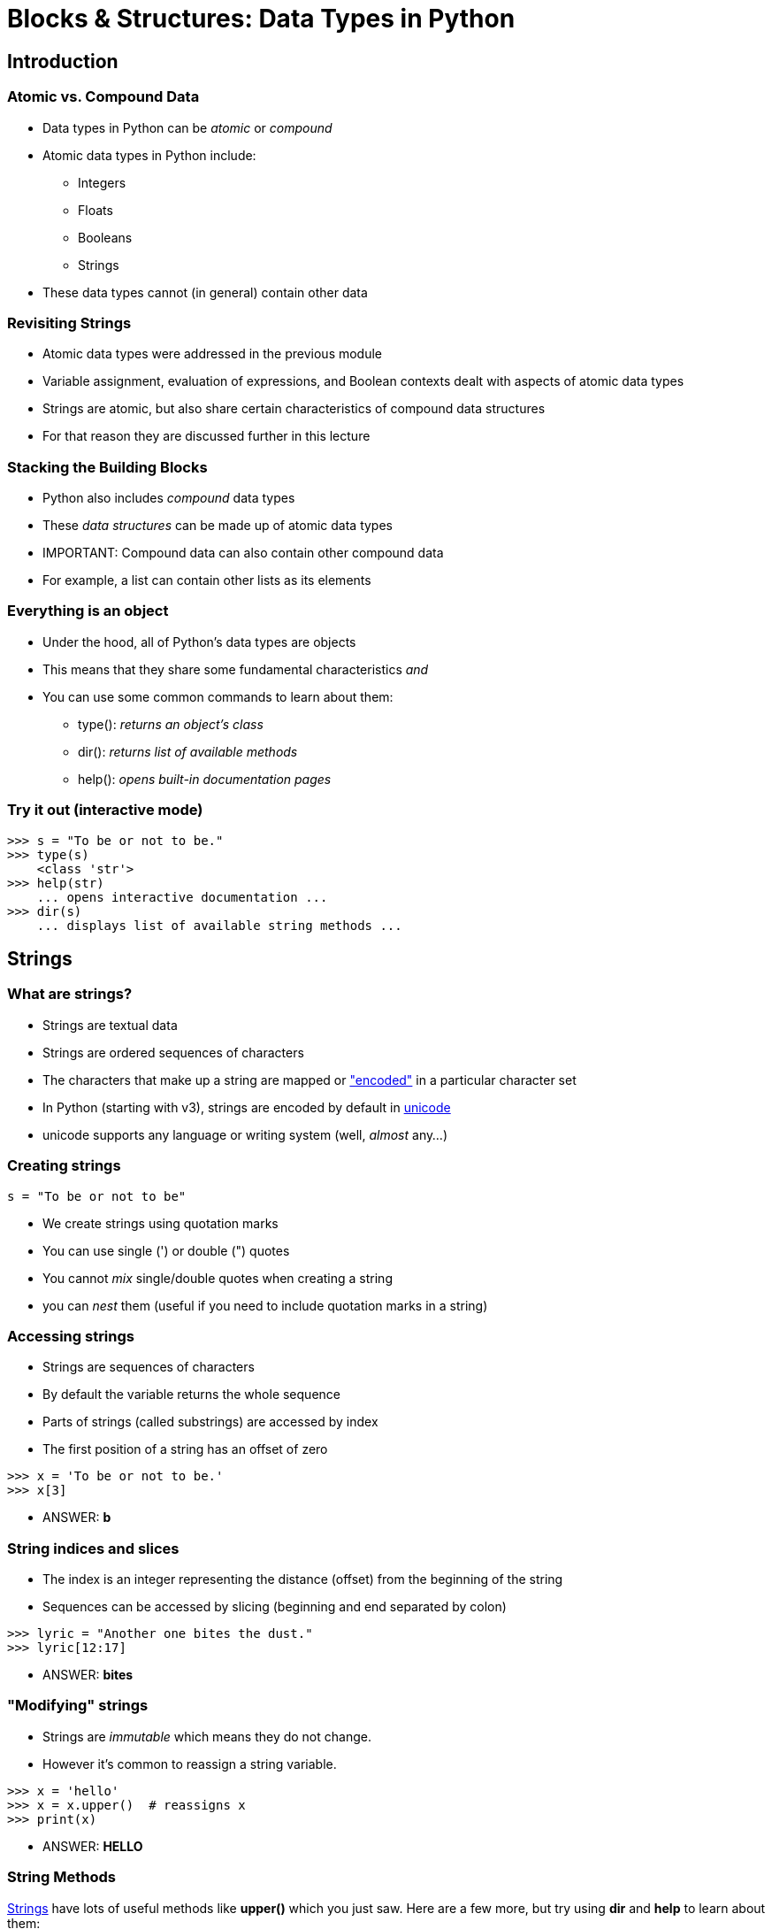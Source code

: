 = Blocks & Structures: Data Types in Python
:imagesdir: images
:docinfo: shared
:revealjsdir: ../../lib/reveal.js.3.9.2
:source-highlighter: highlightjs
:customcss: ../../css/aric_slides.css
:revealjs_width: 1400
:revealjs_height: 800
:title-slide-background-image: nick-pampoukidis-71DBqqpWrBI-unsplash.jpg

== Introduction

=== Atomic vs. Compound Data

* Data types in Python can be _atomic_ or _compound_
* Atomic data types in Python include:
** Integers
** Floats
** Booleans
** Strings
* These data types cannot (in general) contain other data

=== Revisiting Strings

* Atomic data types were addressed in the previous module
* Variable assignment, evaluation of expressions, and Boolean contexts dealt with aspects of atomic data types
* Strings are atomic, but also share certain characteristics of compound data structures
* For that reason they are discussed further in this lecture

=== Stacking the Building Blocks

* Python also includes _compound_ data types
* These _data structures_ can be made up of atomic data types
* IMPORTANT: Compound data can also contain other compound data
* For example, a list can contain other lists as its elements

=== Everything is an object

* Under the hood, all of Python's data types are objects
* This means that they share some fundamental characteristics _and_
* You can use some common commands to learn about them:
** type(): _returns an object's class_
** dir(): _returns list of available methods_
** help(): _opens built-in documentation pages_

=== Try it out (interactive mode)

[source, python]
----
>>> s = "To be or not to be."
>>> type(s)
    <class 'str'>
>>> help(str)
    ... opens interactive documentation ...
>>> dir(s)
    ... displays list of available string methods ...
----


== Strings

=== What are strings?

* Strings are textual data
* Strings are ordered sequences of characters
* The characters that make up a string are mapped or link:https://en.wikipedia.org/wiki/Character_encoding["encoded"] in a particular character set
* In Python (starting with v3), strings are encoded by default in link:https://unicode.org[unicode]
* unicode supports any language or writing system (well, _almost_ any...)

=== Creating strings

[source, python]
----
s = "To be or not to be"
----

* We create strings using quotation marks
* You can use single (') or double (") quotes
* You cannot _mix_ single/double quotes when creating a string
* you can _nest_ them (useful if you need to include quotation marks in a string)

=== Accessing strings

* Strings are sequences of characters
* By default the variable returns the whole sequence
* Parts of strings (called substrings) are accessed by index
* The first position of a string has an offset of zero

[source, python]
----
>>> x = 'To be or not to be.'
>>> x[3]
----

[%step]
* ANSWER: **b**

=== String indices and slices

* The index is an integer representing the distance (offset) from the beginning of the string
* Sequences can be accessed by slicing (beginning and end separated by colon)

[source, python]
----
>>> lyric = "Another one bites the dust."
>>> lyric[12:17]
----

[%step]
* ANSWER: **bites**

=== "Modifying" strings

* Strings are _immutable_ which means they do not change.
* However it's common to reassign a string variable.

[source, python]
----
>>> x = 'hello'
>>> x = x.upper()  # reassigns x
>>> print(x)
----

[%step]
* ANSWER: **HELLO**


=== String Methods

link:https://docs.python.org/3/library/string.html[Strings] have lots of useful
methods like *upper()* which you just saw.  Here are a few more, but try using
*dir* and *help* to learn about them:

[cols, width="85%", grid="none", frame="none"]
|===
| lower() | join(words) | find(s)           | format(args)
| upper() | split(s)    | replace(old, new) | capitalize()
|===


=== String Formatting

* Most programming languages have a system for string formatting
* Python has had several such systems over its history
* With v3.6 Python introduced "f-strings", which are now the preferred way to format strings

=== How f-strings work

* You can think of f-strings as strings that include placeholders
* The values of variables can be plugged into the string seamlessly without needing to rely on concatenation

[source, python]
----
name = "Hal"
verb = "open"
object = "pod bay doors"
message = f"{verb} the {object}, {name}!".capitalize()
print(message)
----

[%step]
* ANSWER: **'Open the pod bay doors, Hal!'**

== Lists

=== What are lists?

* Lists are ordered sequences of other objects
* Lists are what are called "arrays" in some other languages
* Lists can be nested (e.g. a list of lists, or a list of dictionaries)
* Lists can be made up of heterogenous elements

=== Creating lists

* Create a list with list() or with square brackets (empty or not)
** x = list()
** x = []
** x = ['hello', 'world']
* Notice how the items of a list are separated by commas

=== Accessing lists

* Like strings, lists are an ordered sequence
* Like strings, elements can be accessed by index position: `my_list[2]`
* Like strings, lists can be sliced: `my_list[2:5]`
* Use **len()** to find out how many elements are in a list: `len(my_list)`

=== Loops and Lists

And the **for loop** is super handy for operating on lists:

[source, python]
----
colors = ["red", "green", "blue", "black"]
for color in colors:
    print(color)
----

[%step]
* ANSWER: +
red + 
green + 
blue + 
black

=== Modifying lists

* Unlike strings, lists can be changed in place
* You can reassign the item at a particular position

[source, python]
----
x = ['hello', 'world']
x[1] = 'universe'
print(x)
----

[%step]
* ANSWER: **['hello', 'universe']**

=== Adding an element to a list

* Use the append() method to add an element to the end of a list:

[source, python]
----
cheeses = ['manchego', 'cheddar', 'swiss']
cheeses.append('gorgonzola')
print(cheeses)
----

[%step]
* ANSWER: **['manchego', 'cheddar', 'swiss', 'gorgonzola']**

=== Adding a list to another list

* Use exend() to add all the elements of one list to the end of another:

[source, python]
----
cheeses = ['stilton', 'cheddar']
french = ['brie', 'camembert']
cheeses.extend(french)
print(cheeses)
----

[%step]
* ANSWER: **['stilton', 'cheddar', 'brie', 'camembert']**

=== Deleting an element from a list

* You can remove elements from a list by del or .pop()
* Use del() when you want to discard the item immediately
* Use .pop() when you need to access the item being discarded
* As items are removed, the index position of the remaining items changes

[source, python]
----
cheeses = ['manchego', 'cheddar', 'swiss']
del(cheeses[0])
print(cheeses.pop(1)
print(cheeses)
----

[%step]
* ANSWER: +
**'swiss'** + 
**['cheddar']**


== Dictionaries

=== What are dictionaries?

* Dictionaries are _unordered_ collections of key/value pairs
* They are what is referred to in other languages as an "associative array"
* They are similar to a phone book or real-life dictionary, except that the keys are not sorted by default


=== Creating dictionaries

Create a dictionary with dict() or with curly braces:

[source, python]
----
my_dictionary = dict()
my_dictionary = {}
phone_book = {
    'Bruce Banner': '555-555-1234',
    'Sue Storm': '555-555-5678'
}
----

=== Accessing dictionaries

You can look up the values in a dictionary by referencing the key:

[source, python]
----
phone_book = {
    'Bruce Banner': '555-555-1234',
    'Sue Storm': '555-555-5678'
}
print(phone_book['Bruce Banner'])
----

[%step]
* ANSWER: **555-555-1234**

=== Accessing dictionaries

Access the keys of a dictionary with the **keys()** method:

[source, python]
----
phone_book = {
    'Bruce Banner': '555-555-1234',
    'Sue Storm': '555-555-5678'
}
for k in phone_book.keys():
    print(k)
----

[%step]
* ANSWER: +
**Bruce Banner** +
**Sue Storm**

=== Accessing dictionaries

Access the values of a dictionary with the **values()** method:

[source, python]
----
phone_book = {
    'Bruce Banner': '555-555-1234',
    'Sue Storm': '555-555-5678'
}
for val in phone_book.values():
    print(val)
----

[%step]
* ANSWER: +
**555-555-1234** +
**555-555-5678**

=== Accessing dictionaries

Access the key/value pairs with the **items()** method:

[source, python]
----
phone_book = {
    'Bruce Banner': '555-555-1234',
    'Sue Storm': '555-555-5678'
}
for key, val in phone_book.items():
    print(key, val)
----

[%step, %nobullet]
* ANSWER: +
**Bruce Banner 555-555-1234** +
**Sue Storm 555-555-5678**


=== Modifying dictionaries

* The keys of a dictionary can be assigned to different values directly

``` {.python .numberLines}
phone_book['Bruce Banner'] = "555-555-9876"
```
* If the key does not exist, a new key/value pair will be added
* Note that each key of a given dictionary must be unique


=== Deleting from a dictionary
You can remove a key/value pair from a dictionary by using the **pop** method or the del() built-in function:

[source, python]
----
phone_book = {
    'Bruce Banner': '555-555-1234',
    'Sue Storm': '555-555-5678'
}
phone_book.pop('Bruce Banner')
print(phone_book)
----

[%step]
* ANSWER: +
{'Sue Storm': '555-555-5678'}

=== Accessing a nested dictionary

To access dictionaries within dictionaries, concatenate the keys:

[source, python]
----
energy = {
  "Colorado": {
    "solar": 16530.477,
    "wind": 2942132.635
  },
  "New Jersey": {
    "solar": 2437.768,
    "wind": 19149.957
  },
  "Washington": {
    "solar": 0.0,
    "wind": 3538935.954
  }
}
print(energy['Washington']['wind'])
----

[%step]
* ANSWER: + 
**3538935.954**


== Tuples

=== What are tuples?

* Tuples are ordered, immutable sequences of other objects
* You will hear tuple pronounced both "too-pull" and "tuh-pull"
* Contrary to how the name sounds, tuples can have any number of elements (not just two!)

=== Creating tuples

* Tuples can be created with tuple()
* Tuples are also often created with parentheses

[source, python]
----
x = ('foo', 'bar')
----

* But in fact, the comma is what allows python to recognize the tuple

=== Accessing tuples

* Similar to lists, the items in a tuple are accessed by index position
* A common pattern is to assign the elements of tuples in a single line
* For example, the .items() method of dictionaries returns key/value pairs as a tuple:

[source, python]
----
for name, number in phone_book.items():
    print(name, number)
----

=== "Modifying" tuples

* Like strings, tuples are immutable
* If you try to reassign a value inside a tuple, Python will raise a type error
* You can, however, create a new tuple with modified values

[source, python]
----
my_tuple = ('foo', 'bar')
new_tuple = (my_tuple[0], my_tuple[1].upper())
print(new_tuple)
----

[%step]
* ANSWER: ('foo', 'BAR')


